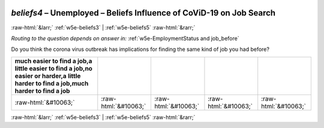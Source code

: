 .. _w5e-beliefs4: 

 
 .. role:: raw-html(raw) 
        :format: html 
 
`beliefs4` – Unemployed – Beliefs Influence of CoViD-19 on Job Search
================================================================================ 


:raw-html:`&larr;` :ref:`w5e-beliefs3` | :ref:`w5e-beliefs5` :raw-html:`&rarr;` 
 
*Routing to the question depends on answer in:* :ref:`w5e-EmploymentStatus and job_before` 

Do you think the corona virus outbreak has implications for finding the same kind of job you had before?
 
.. csv-table:: 
   :delim: | 
   :header: much easier to find a job,a little easier to find a job,no easier or harder,a little harder to find a job,much harder to find a job
 
           :raw-html:`&#10063;`|:raw-html:`&#10063;`|:raw-html:`&#10063;`|:raw-html:`&#10063;`|:raw-html:`&#10063;` 

.. image:: ../_screenshots/w5-beliefs4.png 


:raw-html:`&larr;` :ref:`w5e-beliefs3` | :ref:`w5e-beliefs5` :raw-html:`&rarr;` 
 
